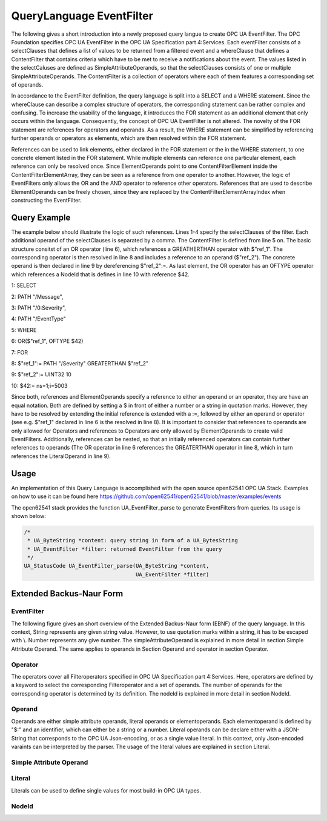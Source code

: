 
QueryLanguage EventFilter
===========================


The following gives a short introduction into a newly proposed query langue to create OPC UA EventFilter.
The OPC Foundation specifies OPC UA EventFilter in the OPC UA Specification part 4:Services. Each eventFilter
consists of a selectClauses that defines a list of values to be returned from a filtered event and a whereClause
that defines a ContentFilter that contains criteria which have to be met to receive a notifications about the event. The values
listed in the selectCaluses are defined as SimpleAttributeOperands, so that the selectClauses consists of one or
multiple SimpleAttributeOperands. The ContentFilter is a collection of operators where each of them features
a corresponding set of operands.


In accordance to the EventFilter definition, the query language is split into a SELECT and a WHERE statement. Since the
whereClause can describe a complex structure of operators, the corresponding statement can be rather complex and confusing.
To increase the usability of the language, it introduces the FOR statement as an additional element that only occurs
within the language. Consequently, the concept of OPC UA EventFilter is not altered. The novelty of the FOR statement
are references for operators and operands. As a result, the WHERE statement can be simplified by referencing further
operands or operators as elements, which are then resolved within the FOR statement.


References can be used to link elements, either declared in the FOR statement or the in the  WHERE statement, to one
concrete element listed in the FOR statement. While multiple elements can reference one particular element,
each reference can only be resolved once. Since ElementOperands point to one ContentFilterElement inside the
ContentFilterElementArray, they can be seen as a reference from one operator to another. However, the logic of EventFilters only allows the OR and the AND operator to reference other operators.
References that are used to describe ElementOperands can be freely chosen, since they are replaced by the ContentFilterElementArrayIndex when constructing the EventFilter.

Query Example
-------------

The example below should illustrate the logic of such references. Lines 1-4 specify the selectClauses of the filter. Each additional operand of the selectClauses is separated by a comma.
The ContentFilter is defined from line 5 on. The basic structure consitst of an OR operator (line 6), which references
a GREATHERTHAN operator with $"ref_1". The corresponding operator is then resolved in line 8 and includes a reference to
an operand ($"ref_2"). The concrete operand is then declared in line 9 by dereferencing $"ref_2":=. As last element, the OR
operator has an OFTYPE operator which references a NodeId that is defines in line 10 with reference $42.

1: SELECT

2: PATH "/Message",

3: PATH "/0:Severity",

4: PATH "/EventType"



5: WHERE

6: OR($"ref_1", OFTYPE $42)



7: FOR

8: $"ref_1":= PATH "/Severity" GREATERTHAN $"ref_2"

9: $"ref_2":= UINT32 10

10: $42:= ns=1;i=5003

Since both, references and ElementOperands specify a reference to either an operand or an operator, they are have an equal notation.
Both are defined by setting a $ in front of either a number or a string in quotation marks.
However, they have to be resolved by extending the initial reference is extended with a :=, followed by either an operand or operator (see e.g. $"ref_1" declared in line 6 is the resolved in line 8). It
is important to consider that references to operands are only allowed for Operators and references to Operators are only
allowed by ElementOperands to create valid EventFilters. Additionally, references
can be nested, so that an initially referenced operators can contain further references to operands (The OR operator in line 6 references the GREATERTHAN operator in line 8, which in turn references the LiteralOperand in line 9).

Usage
------------------

An implementation of this Query Language is accomplished with the open source open62541 OPC UA Stack. Examples on how to use it can be found here https://github.com/open62541/open62541/blob/master/examples/events

The open62541 stack provides the function UA_EventFilter_parse to generate EventFilters from queries. Its usage is shown below:

.. code-block:: c

    /*
     * UA_ByteString *content: query string in form of a UA_BytesString
     * UA_EventFilter *filter: returned EventFilter from the query
     */
    UA_StatusCode UA_EventFilter_parse(UA_ByteString *content,
                                       UA_EventFilter *filter)


Extended Backus-Naur Form
-------------------------

EventFilter
...........

The following figure gives an short overview of the Extended Backus-Naur form (EBNF) of the query language. In this context, String represents any given string value.
However, to use quotation marks within a string, it has to be escaped with \\\. Number represents any give number. The simpleAttributeOperand is explained in more detail in section Simple Attribute Operand.
The same applies to operands in Section Operand and operator in section Operator.

.. raw:: html

    <iframe src="_static/eventFilter.svg" height="200px" width="100%"></iframe>


Operator
........

The operators cover all Filteroperators specified in OPC UA Specification part 4:Services. Here, operators are defined by a keyword to select the corresponding Filteroperator and
a set of operands. The number of operands for the corresponding operator is determined by its definition. The nodeId is explained in more detail in section NodeId.

.. raw:: html

    <iframe src="_static/operator.svg" height="600px" width="100%"></iframe>


Operand
.......

Operands are either simple attribute operands, literal operands or elementoperands. Each elementoperand is defined by "$:" and an identifier, which can either be a string or a number.
Literal operands can be declare either with a JSON-String that corresponds to the OPC UA Json-encoding, or as a single value literal. In this context, only Json-encoded varaints can be interpreted by the parser.
The usage of the literal values are explained in section Literal.

.. raw:: html

    <iframe src="_static/operand.svg" height="250px" width="100%"></iframe>


Simple Attribute Operand
........................

.. raw:: html

    <iframe src="_static/simpleAttributeOperand.svg" height="150px" width="100%"></iframe>


Literal
.......
Literals can be used to define single values for most build-in OPC UA types.

.. raw:: html

    <iframe src="_static/literal.svg" height="600px" width="100%"></iframe>


NodeId
......

.. raw:: html

    <iframe src="_static/nodeId.svg" height="200px" width="100%"></iframe>